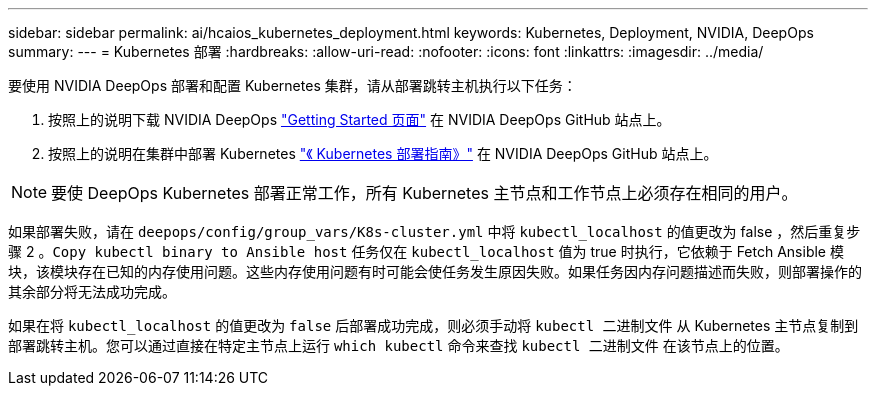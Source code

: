 ---
sidebar: sidebar 
permalink: ai/hcaios_kubernetes_deployment.html 
keywords: Kubernetes, Deployment, NVIDIA, DeepOps 
summary:  
---
= Kubernetes 部署
:hardbreaks:
:allow-uri-read: 
:nofooter: 
:icons: font
:linkattrs: 
:imagesdir: ../media/


[role="lead"]
要使用 NVIDIA DeepOps 部署和配置 Kubernetes 集群，请从部署跳转主机执行以下任务：

. 按照上的说明下载 NVIDIA DeepOps https://github.com/NVIDIA/deepops/blob/master/docs/getting-started.md["Getting Started 页面"^] 在 NVIDIA DeepOps GitHub 站点上。
. 按照上的说明在集群中部署 Kubernetes https://github.com/NVIDIA/deepops/blob/master/docs/kubernetes-cluster.md["《 Kubernetes 部署指南》"^] 在 NVIDIA DeepOps GitHub 站点上。



NOTE: 要使 DeepOps Kubernetes 部署正常工作，所有 Kubernetes 主节点和工作节点上必须存在相同的用户。

如果部署失败，请在 `deepops/config/group_vars/K8s-cluster.yml` 中将 `kubectl_localhost` 的值更改为 false ，然后重复步骤 2 。`Copy kubectl binary to Ansible host` 任务仅在 `kubectl_localhost` 值为 true 时执行，它依赖于 Fetch Ansible 模块，该模块存在已知的内存使用问题。这些内存使用问题有时可能会使任务发生原因失败。如果任务因内存问题描述而失败，则部署操作的其余部分将无法成功完成。

如果在将 `kubectl_localhost` 的值更改为 `false` 后部署成功完成，则必须手动将 `kubectl 二进制文件` 从 Kubernetes 主节点复制到部署跳转主机。您可以通过直接在特定主节点上运行 `which kubectl` 命令来查找 `kubectl 二进制文件` 在该节点上的位置。
